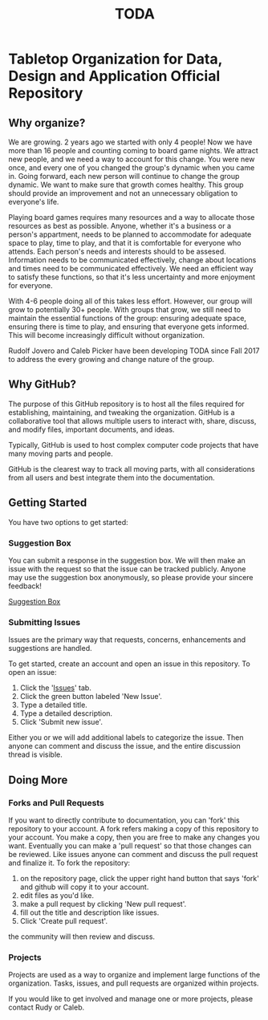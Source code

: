 #+TITLE: TODA
* Tabletop Organization for Data, Design and Application Official Repository


** Why organize?

  We are growing. 2 years ago we started with only 4 people! 
  Now we have more than 16 people and counting coming to board game nights.
  We attract new people, and we need a way to account for this change.
  You were new once, and every one of you changed the group's dynamic when you came in.
  Going forward, each new person will continue to change the group dynamic.
  We want to make sure that growth comes healthy.
  This group should provide an improvement and not an unnecessary obligation to everyone's life.

  Playing board games requires many resources and a way to allocate those resources as best as possible.
  Anyone, whether it's a business or a person's appartment, needs to be planned to accommodate for adequate space to play, time to play, and that it is comfortable for everyone who attends.
  Each person's needs and interests should to be assesed. 
  Information needs to be communicated effectively, 
  change about locations and times need to be communicated effectively.
  We need an efficient way to satisfy these functions, so that it's less uncertainty and more enjoyment for everyone.

  With 4-6 people doing all of this takes less effort.
  However, our group will grow to potentially 30+ people.
  With groups that grow, we still need to maintain the essential functions of the group: ensuring adequate space, ensuring there is time to play, and ensuring that everyone gets informed.
  This will become increasingly difficult without organization.

    
  Rudolf Jovero and Caleb Picker have been developing TODA since Fall 2017 to address the every growing and change nature of the group.

** Why GitHub?

  The purpose of this GitHub repository is to host all the files required for establishing, maintaining, and tweaking the organization.
  GitHub is a collaborative tool that allows multiple users to interact with, share, discuss, and modify files, important documents, and ideas. 
  
  Typically, GitHub is used to host complex computer code projects that have many moving parts and people. 

  GitHub is the clearest way to track all moving parts, with all considerations from all users and best integrate them into the documentation.

** Getting Started
You have two options to get started:

*** Suggestion Box
You can submit a response in the suggestion box. We will then make an issue with the request so that the issue can be tracked publicly.
Anyone may use the suggestion box anonymously, so please provide your sincere feedback! 

[[https://docs.google.com/forms/d/e/1FAIpQLScj0W7QcGgvgTOsnhwyadtbRisGbt-maPGhRmKUoFkM08E5tA/viewform?vc=0&c=0&w=1][Suggestion Box]]

*** Submitting Issues
Issues are the primary way that requests, concerns, enhancements and suggestions are handled.

To get started, create an account and open an issue in this repository.  To open an issue:

1. Click the '[[https://github.com/calebjpicker/TODA/issues][Issues]]' tab.  
2. Click the green button labeled 'New Issue'.
3. Type a detailed title.
4. Type a detailed description.
5. Click 'Submit new issue'.

Either you or we will add additional labels to categorize the issue.
Then anyone can comment and discuss the issue, and the entire discussion thread is visible.

** Doing More
*** Forks and Pull Requests
If you want to directly contribute to documentation, you can 'fork' this repository to your account.
A fork refers making a copy of this repository to your account.
You make a copy, then you are free to make any changes you want.
Eventually you can make a 'pull request' so that those changes can be reviewed.
Like issues anyone can comment and discuss the pull request and finalize it.
To fork the repository:

1. on the repository page, click the upper right hand button that says 'fork' and github will copy it to your account.
2. edit files as you'd like.
3. make a pull request by clicking 'New pull request'.
4. fill out the title and description like issues.
5. Click 'Create pull request'.

the community will then review and discuss.

*** Projects
Projects are used as a way to organize and implement large functions of the organization. Tasks, issues, and pull requests are organized within projects.

If you would like to get involved and manage one or more projects, please contact Rudy or Caleb.
